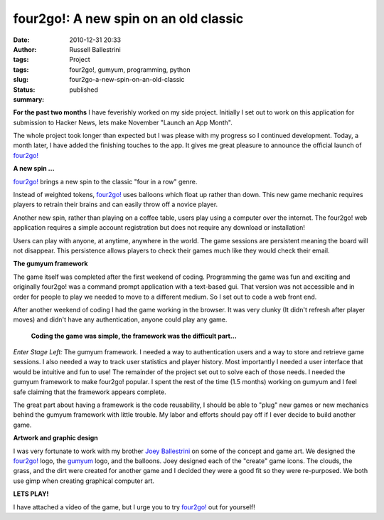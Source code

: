 four2go!: A new spin on an old classic
######################################
:date: 2010-12-31 20:33
:author: Russell Ballestrini
:tags: Project
:tags: four2go!, gumyum, programming, python
:slug: four2go-a-new-spin-on-an-old-classic
:status: published
:summary:

|four2go! logo|

**For the past two months** I have feverishly worked on my side project.
Initially I set out to work on this application for submission to
Hacker News, lets make November "Launch an App Month".

The whole project took longer than expected but I was please with my
progress so I continued development. Today, a month later, I have added
the finishing touches to the app. It gives me great pleasure to announce
the official launch of `four2go! <http://four2go.gumyum.com>`__

**A new spin ...**

`four2go! <http://four2go.gumyum.com>`__ brings a new spin to the
classic "four in a row" genre.

Instead of weighted tokens, `four2go! <http://four2go.gumyum.com>`__
uses balloons which float up rather than down. This new game mechanic
requires players to retrain their brains and can easily throw off a
novice player.

Another new spin, rather than playing on a coffee table, users play
using a computer over the internet. The four2go! web application
requires a simple account registration but does not require any download
or installation!

Users can play with anyone, at anytime, anywhere in the world. The game
sessions are persistent meaning the board will not disappear. This
persistence allows players to check their games much like they would
check their email.

|gumyum logo|

**The gumyum framework**

The game itself was completed after the first weekend of coding.
Programming the game was fun and exciting and originally four2go! was a
command prompt application with a text-based gui. That version was not
accessible and in order for people to play we needed to move to a
different medium. So I set out to code a web front end.

After another weekend of coding I had the game working in the browser.
It was very clunky (It didn't refresh after player moves) and didn't
have any authentication, anyone could play any game.

    **Coding the game was simple, the framework was the difficult
    part...**

*Enter Stage Left:* The gumyum framework. I needed a way to
authentication users and a way to store and retrieve game sessions. I
also needed a way to track user statistics and player history. Most
importantly I needed a user interface that would be intuitive and fun to
use! The remainder of the project set out to solve each of those needs.
I needed the gumyum framework to make four2go! popular. I spent the rest
of the time (1.5 months) working on gumyum and I feel safe claiming that
the framework appears complete.

The great part about having a framework is the code reusability, I
should be able to "plug" new games or new mechanics behind the gumyum
framework with little trouble. My labor and efforts should pay off if I
ever decide to build another game.

**Artwork and graphic design**

I was very fortunate to work with my brother `Joey
Ballestrini <http://joey.ballestrini.net>`__ on some of the concept and
game art. We designed the `four2go! <http://four2go.gumyum.com>`__ logo,
the `gumyum <http://gumyum.com>`__ logo, and the balloons. Joey designed
each of the "create" game icons. The clouds, the grass, and the dirt
were created for another game and I decided they were a good fit so they
were re-purposed. We both use gimp when creating graphical computer art.

**LETS PLAY!**

I have attached a video of the game, but I
urge you to try `four2go! <http://four2go.gumyum.com>`__ out for
yourself!

.. raw:: html

   <p>
   <center>
   <iframe title="YouTube video player" width="480" height="338" src="http://www.youtube.com/embed/wmB9PeKBAlA" frameborder="0">
   </iframe>
   </center>
   </p>


.. |four2go! logo| image:: /uploads/2010/12/four2go.png

.. |gumyum logo| image:: /uploads/2010/12/gumyumgameslogo.png
